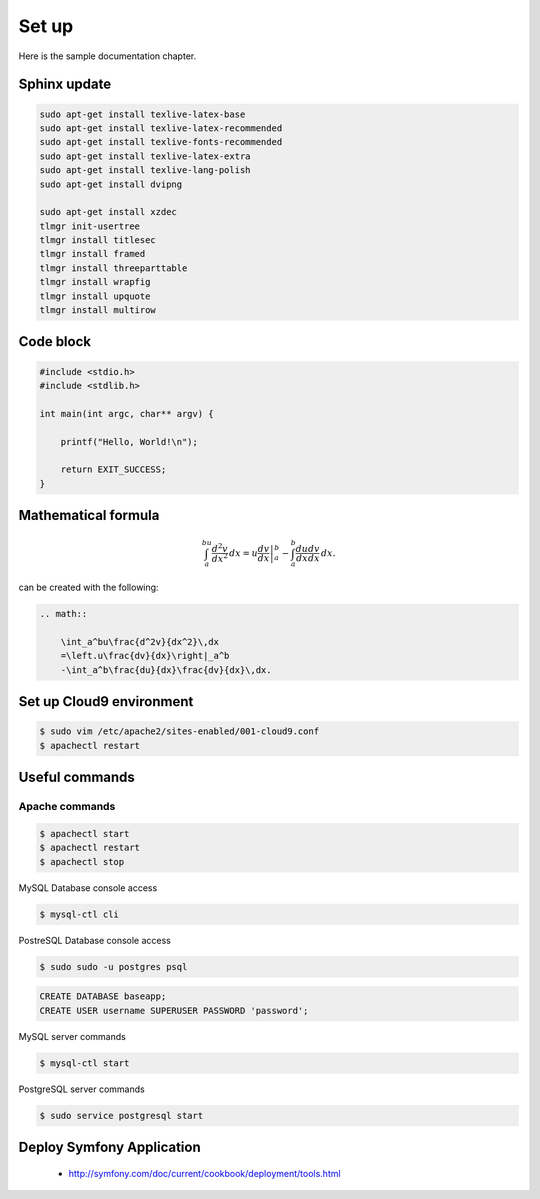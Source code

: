 Set up
------

Here is the sample documentation chapter.

Sphinx update
=============

.. code-block:: bash

    sudo apt-get install texlive-latex-base
    sudo apt-get install texlive-latex-recommended
    sudo apt-get install texlive-fonts-recommended
    sudo apt-get install texlive-latex-extra
    sudo apt-get install texlive-lang-polish
    sudo apt-get install dvipng

    sudo apt-get install xzdec
    tlmgr init-usertree
    tlmgr install titlesec
    tlmgr install framed
    tlmgr install threeparttable
    tlmgr install wrapfig
    tlmgr install upquote
    tlmgr install multirow

Code block
==========

.. code-block:: c

    #include <stdio.h>
    #include <stdlib.h>
    
    int main(int argc, char** argv) {
    
        printf("Hello, World!\n");    
        
        return EXIT_SUCCESS;
    }

Mathematical formula
====================

.. math::

    	\int_a^bu\frac{d^2v}{dx^2}\,dx
    	=\left.u\frac{dv}{dx}\right|_a^b
    	-\int_a^b\frac{du}{dx}\frac{dv}{dx}\,dx.

can be created with the following:

.. code-block:: rst

    .. math::
    
        \int_a^bu\frac{d^2v}{dx^2}\,dx
        =\left.u\frac{dv}{dx}\right|_a^b
        -\int_a^b\frac{du}{dx}\frac{dv}{dx}\,dx.

Set up Cloud9 environment
=========================
        
.. code-block:: bash

    $ sudo vim /etc/apache2/sites-enabled/001-cloud9.conf
    $ apachectl restart

Useful commands
===============

Apache commands
~~~~~~~~~~~~~~~

.. code-block:: bash

    $ apachectl start
    $ apachectl restart
    $ apachectl stop

MySQL Database console access

.. code-block:: bash

    $ mysql-ctl cli
    
PostreSQL Database console access

.. code-block:: bash

    $ sudo sudo -u postgres psql

.. code-block:: sql

    CREATE DATABASE baseapp;
    CREATE USER username SUPERUSER PASSWORD 'password';
    

MySQL server commands

.. code-block:: bash

    $ mysql-ctl start

PostgreSQL server commands

.. code-block:: bash

    $ sudo service postgresql start

Deploy Symfony Application
==========================

    * http://symfony.com/doc/current/cookbook/deployment/tools.html